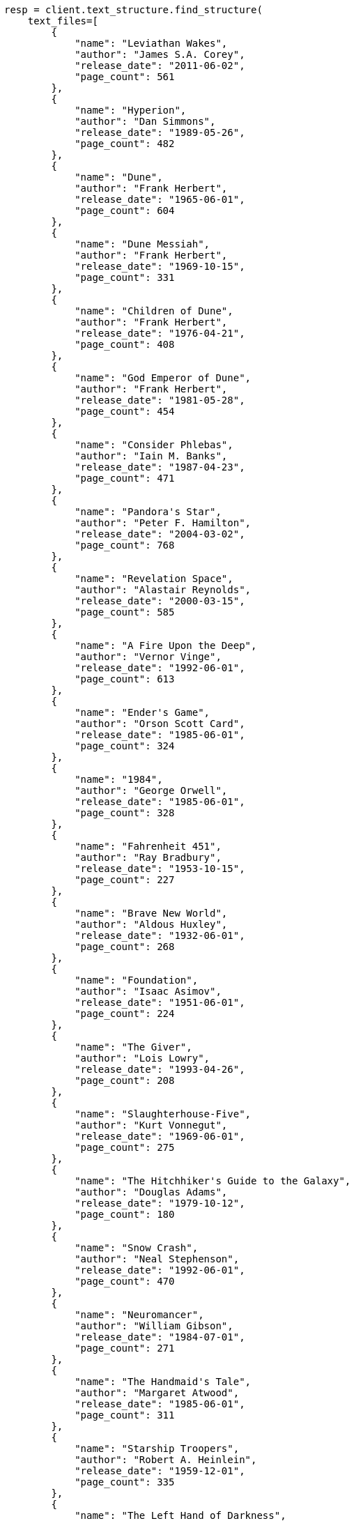 // This file is autogenerated, DO NOT EDIT
// text-structure/apis/find-structure.asciidoc:101

[source, python]
----
resp = client.text_structure.find_structure(
    text_files=[
        {
            "name": "Leviathan Wakes",
            "author": "James S.A. Corey",
            "release_date": "2011-06-02",
            "page_count": 561
        },
        {
            "name": "Hyperion",
            "author": "Dan Simmons",
            "release_date": "1989-05-26",
            "page_count": 482
        },
        {
            "name": "Dune",
            "author": "Frank Herbert",
            "release_date": "1965-06-01",
            "page_count": 604
        },
        {
            "name": "Dune Messiah",
            "author": "Frank Herbert",
            "release_date": "1969-10-15",
            "page_count": 331
        },
        {
            "name": "Children of Dune",
            "author": "Frank Herbert",
            "release_date": "1976-04-21",
            "page_count": 408
        },
        {
            "name": "God Emperor of Dune",
            "author": "Frank Herbert",
            "release_date": "1981-05-28",
            "page_count": 454
        },
        {
            "name": "Consider Phlebas",
            "author": "Iain M. Banks",
            "release_date": "1987-04-23",
            "page_count": 471
        },
        {
            "name": "Pandora's Star",
            "author": "Peter F. Hamilton",
            "release_date": "2004-03-02",
            "page_count": 768
        },
        {
            "name": "Revelation Space",
            "author": "Alastair Reynolds",
            "release_date": "2000-03-15",
            "page_count": 585
        },
        {
            "name": "A Fire Upon the Deep",
            "author": "Vernor Vinge",
            "release_date": "1992-06-01",
            "page_count": 613
        },
        {
            "name": "Ender's Game",
            "author": "Orson Scott Card",
            "release_date": "1985-06-01",
            "page_count": 324
        },
        {
            "name": "1984",
            "author": "George Orwell",
            "release_date": "1985-06-01",
            "page_count": 328
        },
        {
            "name": "Fahrenheit 451",
            "author": "Ray Bradbury",
            "release_date": "1953-10-15",
            "page_count": 227
        },
        {
            "name": "Brave New World",
            "author": "Aldous Huxley",
            "release_date": "1932-06-01",
            "page_count": 268
        },
        {
            "name": "Foundation",
            "author": "Isaac Asimov",
            "release_date": "1951-06-01",
            "page_count": 224
        },
        {
            "name": "The Giver",
            "author": "Lois Lowry",
            "release_date": "1993-04-26",
            "page_count": 208
        },
        {
            "name": "Slaughterhouse-Five",
            "author": "Kurt Vonnegut",
            "release_date": "1969-06-01",
            "page_count": 275
        },
        {
            "name": "The Hitchhiker's Guide to the Galaxy",
            "author": "Douglas Adams",
            "release_date": "1979-10-12",
            "page_count": 180
        },
        {
            "name": "Snow Crash",
            "author": "Neal Stephenson",
            "release_date": "1992-06-01",
            "page_count": 470
        },
        {
            "name": "Neuromancer",
            "author": "William Gibson",
            "release_date": "1984-07-01",
            "page_count": 271
        },
        {
            "name": "The Handmaid's Tale",
            "author": "Margaret Atwood",
            "release_date": "1985-06-01",
            "page_count": 311
        },
        {
            "name": "Starship Troopers",
            "author": "Robert A. Heinlein",
            "release_date": "1959-12-01",
            "page_count": 335
        },
        {
            "name": "The Left Hand of Darkness",
            "author": "Ursula K. Le Guin",
            "release_date": "1969-06-01",
            "page_count": 304
        },
        {
            "name": "The Moon is a Harsh Mistress",
            "author": "Robert A. Heinlein",
            "release_date": "1966-04-01",
            "page_count": 288
        }
    ],
)
print(resp)
----
